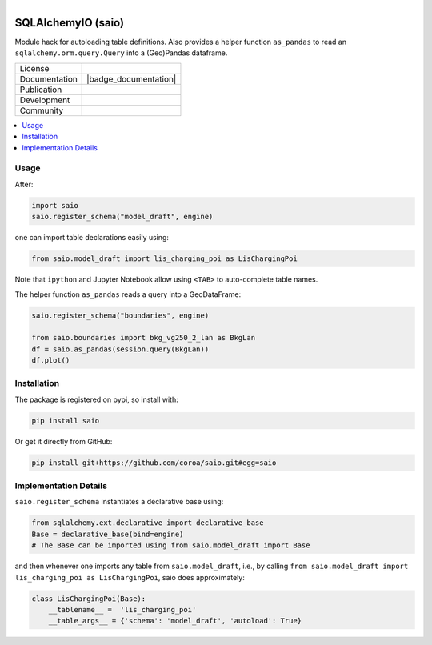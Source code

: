 
.. figure:: https://user-images.githubusercontent.com/14353512/185425447-85dbcde9-f3a2-4f06-a2db-0dee43af2f5f.png
    :align: left
    :target: https://github.com/rl-institut/super-repo/
    :alt: Repo logo

===================
SQLAlchemyIO (saio)
===================

Module hack for autoloading table definitions. Also provides a helper function ``as_pandas`` to read an ``sqlalchemy.orm.query.Query`` into a (Geo)Pandas dataframe.

.. list-table::
   :widths: auto

   * - License
     - |badge_license|
   * - Documentation
     - |badge_documentation|
   * - Publication
     -
   * - Development
     - |badge_issue_open| |badge_issue_closes| |badge_pr_open| |badge_pr_closes|
   * - Community
     - |badge_contributing| |badge_contributors| |badge_repo_counts|

.. contents::
    :depth: 2
    :local:
    :backlinks: top


Usage
=====

After:

.. code-block:: python

   import saio
   saio.register_schema("model_draft", engine)

one can import table declarations easily using:

.. code-block:: python

   from saio.model_draft import lis_charging_poi as LisChargingPoi

Note that ``ipython`` and Jupyter Notebook allow using ``<TAB>`` to auto-complete table names.

The helper function ``as_pandas`` reads a query into a GeoDataFrame:

.. code-block:: python

   saio.register_schema("boundaries", engine)

   from saio.boundaries import bkg_vg250_2_lan as BkgLan
   df = saio.as_pandas(session.query(BkgLan))
   df.plot()

Installation
=======================

The package is registered on pypi, so install with:

.. code-block:: shell

   pip install saio

Or get it directly from GitHub:

.. code-block:: shell

   pip install git+https://github.com/coroa/saio.git#egg=saio

Implementation Details
=======================

``saio.register_schema`` instantiates a declarative base using:

.. code-block:: python

   from sqlalchemy.ext.declarative import declarative_base
   Base = declarative_base(bind=engine)
   # The Base can be imported using from saio.model_draft import Base

and then whenever one imports any table from ``saio.model_draft``, i.e., by calling
``from saio.model_draft import lis_charging_poi as LisChargingPoi``, saio does approximately:

.. code-block:: python

   class LisChargingPoi(Base):
       __tablename__ =  'lis_charging_poi'
       __table_args__ = {'schema': 'model_draft', 'autoload': True}







.. |badge_license| image:: https://img.shields.io/github/license/OpenEnergyPlatform/saio
    :target: LICENSE.txt
    :alt: License

.. |badge_documentation| image::
    :target:
    :alt: Documentation

.. |badge_contributing| image:: https://img.shields.io/badge/contributions-welcome-brightgreen.svg?style=flat
    :alt: contributions

.. |badge_repo_counts| image:: http://hits.dwyl.com/OpenEnergyPlatform/saio.svg
    :alt: counter

.. |badge_contributors| image:: https://img.shields.io/badge/all_contributors-1-orange.svg?style=flat-square
    :alt: contributors

.. |badge_issue_open| image:: https://img.shields.io/github/issues-raw/OpenEnergyPlatform/saio
    :alt: open issues

.. |badge_issue_closes| image:: https://img.shields.io/github/issues-closed-raw/OpenEnergyPlatform/saio
    :alt: closes issues

.. |badge_pr_open| image:: https://img.shields.io/github/issues-pr-raw/OpenEnergyPlatform/saio
    :alt: closes issues

.. |badge_pr_closes| image:: https://img.shields.io/github/issues-pr-closed-raw/OpenEnergyPlatform/saio
    :alt: closes issues
